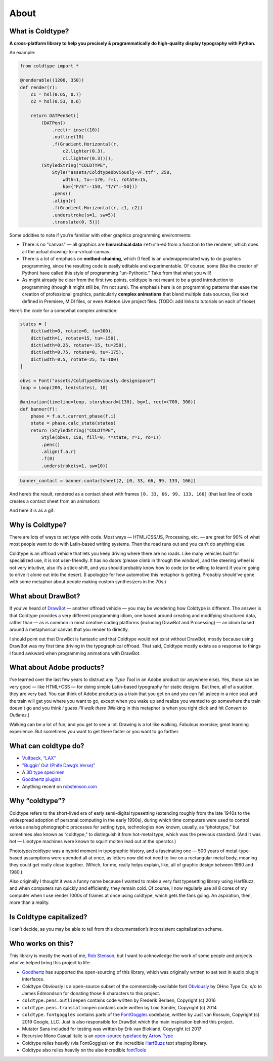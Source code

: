 About
=====

What is Coldtype?
-----------------

**A cross-platform library to help you precisely & programmatically do high-quality display typography with Python.**

An example:

.. code:: python

    from coldtype import *

    @renderable((1200, 350))
    def render(r):
        c1 = hsl(0.65, 0.7)
        c2 = hsl(0.53, 0.6)

        return DATPenSet([
            (DATPen()
                .rect(r.inset(10))
                .outline(10)
                .f(Gradient.Horizontal(r,
                    c2.lighter(0.3),
                    c1.lighter(0.3)))),
            (StyledString("COLDTYPE",
                Style("assets/ColdtypeObviously-VF.ttf", 250,
                    wdth=1, tu=-170, r=1, rotate=15,
                    kp={"P/E":-150, "T/Y":-50}))
                .pens()
                .align(r)
                .f(Gradient.Horizontal(r, c1, c2))
                .understroke(s=1, sw=5))
                .translate(0, 5)])

.. image:: /_static/renders/about_render.png
    :width: 600
    :class: add-border

Some oddities to note if you’re familiar with other graphics programming environments:

* There is no "canvas" — all graphics are **hierarchical data** ``return``-ed from a function to the renderer, which does all the actual drawing-to-a-virtual-canvas.

* There is a lot of emphasis on **method-chaining**, which (I feel) is an underappreciated way to do graphics programming, since the resulting code is easily editable and experimentable. Of course, some (like the creator of Python) have called this style of programming "un-Pythonic." Take from that what you will!

* As might already be clear from the first two points, coldtype is not meant to be a good introduction to programming (though it might still be, I'm not sure). The emphasis here is on programming patterns that ease the creation of professional graphics, particularly **complex animations** that blend multiple data sources, like text defined in Premiere, MIDI files, or even Ableton Live project files. (TODO: add links to tutorials on each of those)

Here’s the code for a somewhat complex animation:

.. code:: python

    states = [
        dict(wdth=0, rotate=0, tu=300),
        dict(wdth=1, rotate=15, tu=-150),
        dict(wdth=0.25, rotate=-15, tu=250),
        dict(wdth=0.75, rotate=0, tu=-175),
        dict(wdth=0.5, rotate=25, tu=100)
    ]

    obvs = Font("assets/ColdtypeObviously.designspace")
    loop = Loop(200, len(states), 10)

    @animation(timeline=loop, storyboard=[130], bg=1, rect=(700, 300))
    def banner(f):
        phase = f.a.t.current_phase(f.i)
        state = phase.calc_state(states)
        return (StyledString("COLDTYPE",
            Style(obvs, 150, fill=0, **state, r=1, ro=1))
            .pens()
            .align(f.a.r)
            .f(0)
            .understroke(s=1, sw=10))

.. code:: ruby
    
    banner_contact = banner.contactsheet(2, [0, 33, 66, 99, 133, 166])

And here’s the result, rendered as a contact sheet with frames ``[0, 33, 66, 99, 133, 166]`` (that last line of code creates a contact sheet from an animation):

.. image:: /_static/renders/about_banner_contactsheet.png
    :width: 700
    :class: add-border

And here it is as a gif:

.. image:: https://raw.githubusercontent.com/goodhertz/coldtype/main/assets/banner_3.gif
    :width: 700


Why is Coldtype?
----------------

There are lots of ways to set type with code. Most ways — HTML/CSS/JS, Processing, etc. — are great for 90% of what most people want to do with Latin-based writing systems. Then the road runs out and you can’t do anything else.

Coldtype is an offroad vehicle that lets you keep driving where there are no roads. Like many vehicles built for specialized use, it is not user-friendly. It has no doors (please climb in through the window), and the steering wheel is not very intuitive, also it’s a stick-shift, and you should probably know how to code (or be willing to learn) if you’re going to drive it alone out into the desert. (I apologize for how automotive this metaphor is getting. Probably should’ve gone with some metaphor about people making custom synthesizers in the 70s.)

What about DrawBot?
-------------------

If you’ve heard of `DrawBot <https://drawbot.com/>`_ — another offroad vehicle — you may be wondering how Coldtype is different. The answer is that Coldtype provides a very different programming idiom, one based around creating and modifying structured data, rather than — as is common in most creative coding platforms (including DrawBot and Processing) — an idiom based around a metaphorical canvas that you render to directly.

I should point out that DrawBot is fantastic and that Coldtype would not exist without DrawBot, mostly because using DrawBot was my first time driving in the typographical offroad. That said, Coldtype mostly exists as a response to things I found awkward when programming animations with DrawBot.

What about Adobe products?
--------------------------

I’ve learned over the last few years to distrust any `Type Tool` in an Adobe product (or anywhere else). Yes, those can be very good — like HTML+CSS — for doing simple Latin-based typography for static designs. But then, all of a sudden, they are very bad. You can think of Adobe products as a train that you get on and you can fall asleep in a nice seat and the train will get you where you want to go, except when you wake up and realize you wanted to go somewhere the train doesn't go and you think `i guess i’ll walk there` (Walking in this metaphor is when you right click and hit `Convert to Outlines`.)

Walking can be a lot of fun, and you get to see a lot. Drawing is a lot like walking. Fabulous exercise; great learning experience. But sometimes you want to get there faster or you want to go farther.

What can coldtype do?
---------------------

* `Vulfpeck, “LAX” <https://www.youtube.com/watch?v=NzxW8nxgENA>`_

* `"Buggin’ Out (Phife Dawg’s Verse)" <https://vimeo.com/377148622>`_

* A `3D type specimen <https://vimeo.com/354292807>`_

* `Goodhertz plugins <https://goodhertz.com/>`_

* Anything recent on `robstenson.com <https://robstenson.com/>`_

Why “coldtype”?
---------------

Coldtype refers to the short-lived era of early semi-digital typesetting (extending roughly from the late 1940s to the widespread adoption of personal computing in the early 1990s), during which time computers were used to control various analog photographic processes for setting type, technologies now known, usually, as “phototype,” but sometimes also known as “coldtype,” to distinguish it from hot-metal type, which was the previous standard. (And it was hot — Linotype machines were known to squirt molten lead out at the operator.)

Phototype/coldtype was a hybrid moment in typographic history, and a fascinating one — 500 years of metal-type-based assumptions were upended all at once, as letters now did not need to live on a rectangular metal body, meaning they could get really close together. (Which, for me, really helps explain, like, all of graphic design between 1960 and 1980.)

Also originally I thought it was a funny name because I wanted to make a very fast typesetting library using HarfBuzz, and when computers run quickly and efficiently, they remain cold. Of course, I now regularly use all 8 cores of my computer when I use render 1000s of frames at once using coldtype, which gets the fans going. An aspiration, then, more than a reality.

Is Coldtype capitalized?
------------------------

I can’t decide, as you may be able to tell from this documentation’s inconsistent capitalization scheme.

Who works on this?
------------------

This library is mostly the work of me, `Rob Stenson <https://robstenson.com>`_, but I want to acknowledge the work of some people and projects who’ve helped bring this project to life:

* `Goodhertz <https://goodhertz.com>`_ has supported the open-sourcing of this library, which was originally written to set text in audio plugin interfaces.

* Coldtype Obviously is a open-source subset of the commercially-available font `Obviously <https://ohnotype.co/fonts/obviously>`_ by OHno Type Co; s/o to James Edmondson for donating those 8 characters to this project.

* ``coldtype.pens.outlinepen`` contains code written by Frederik Berlaen, Copyright (c) 2016

* ``coldtype.pens.translationpen`` contains code written by Loïc Sander, Copyright (c) 2014

* ``coldtype.fontgoggles`` contains parts of the `FontGoggles <https://github.com/justvanrossum/fontgoggles>`_ codebase, written by Just van Rossum, Copyright (c) 2019 Google, LLC. Just is also responsible for DrawBot which the main inspiration behind this project.

* Mutator Sans included for testing was written by Erik van Blokland, Copyright (c) 2017

* Recursive Mono Casual Italic is an `open-source typeface <https://github.com/arrowtype/recursive>`_ by `Arrow Type <https://www.arrowtype.com/>`_

* Coldtype relies heavily (via FontGoggles) on the incredible `HarfBuzz <https://github.com/harfbuzz/harfbuzz>`_ text shaping library.

* Coldtype also relies heavily on the also incredible `fontTools <https://github.com/fonttools/fonttools>`_
